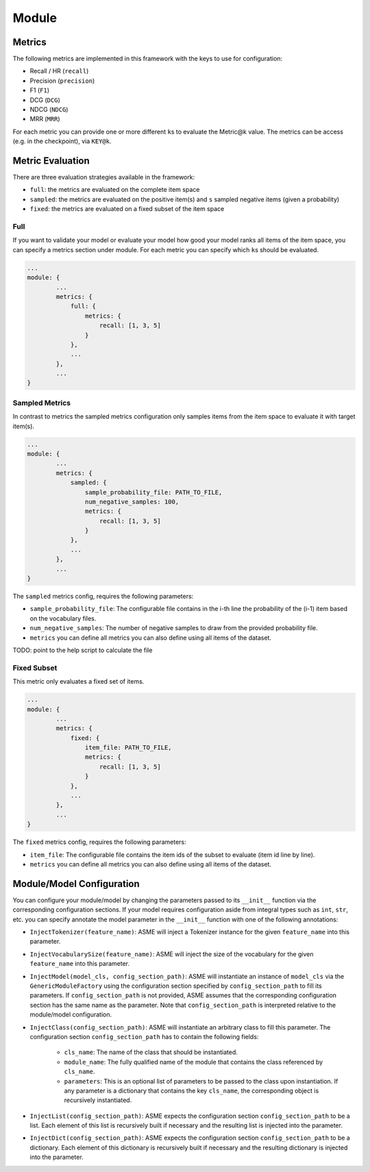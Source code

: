 .. _config module:
Module
======

Metrics
-------

The following metrics are implemented in this framework with the keys to
use for configuration:

-  Recall / HR (``recall``)
-  Precision (``precision``)
-  F1 (``F1``)
-  DCG (``DCG``)
-  NDCG (``NDCG``)
-  MRR (``MRR``)

For each metric you can provide one or more different ``k``\ s to
evaluate the Metric@k value. The metrics can be access (e.g. in the
checkpoint), via ``KEY@k``.

Metric Evaluation
-----------------

There are three evaluation strategies available in the framework:

-  ``full``: the metrics are evaluated on the complete item space
-  ``sampled``: the metrics are evaluated on the positive item(s) and
   ``s`` sampled negative items (given a probability)
-  ``fixed``: the metrics are evaluated on a fixed subset of the item
   space

Full
~~~~

If you want to validate your model or evaluate your model how good your
model ranks all items of the item space, you can specify a metrics
section under module. For each metric you can specify which ``k``\ s
should be evaluated.

.. code:: json

    ...
    module: {
            ...
            metrics: {
                full: {
                    metrics: {
                        recall: [1, 3, 5]
                    }
                },
                ...
            },
            ...
    }

Sampled Metrics
~~~~~~~~~~~~~~~

In contrast to metrics the sampled metrics configuration only samples
items from the item space to evaluate it with target item(s).

.. code:: json

    ...
    module: {
            ...
            metrics: {
                sampled: {
                    sample_probability_file: PATH_TO_FILE,
                    num_negative_samples: 100,
                    metrics: {
                        recall: [1, 3, 5]
                    }
                },
                ...
            },
            ...
    }

The ``sampled`` metrics config, requires the following parameters:

-  ``sample_probability_file``: The configurable file contains in the
   i-th line the probability of the (i-1) item based on the vocabulary
   files.
-  ``num_negative_samples``: The number of negative samples to draw from
   the provided probability file.
-  ``metrics`` you can define all metrics you can also define using all
   items of the dataset.

TODO: point to the help script to calculate the file

Fixed Subset
~~~~~~~~~~~~

This metric only evaluates a fixed set of items.

.. code:: json

    ...
    module: {
            ...
            metrics: {
                fixed: {
                    item_file: PATH_TO_FILE,
                    metrics: {
                        recall: [1, 3, 5]
                    }
                },
                ...
            },
            ...
    }

The ``fixed`` metrics config, requires the following parameters:

-  ``item_file``: The configurable file contains the item ids of the
   subset to evaluate (item id line by line).
-  ``metrics`` you can define all metrics you can also define using all
   items of the dataset.

Module/Model Configuration
----

You can configure your module/model by changing the parameters passed to its ``__init__``
function via the corresponding configuration sections. If your model requires configuration aside from integral types such as ``int``, ``str``, etc. you can specify
annotate the model parameter in the ``__init__`` function with one of the following annotations:

- ``InjectTokenizer(feature_name)``: ASME will inject a Tokenizer instance for the given ``feature_name`` into this parameter.
- ``InjectVocabularySize(feature_name)``: ASME will inject the size of the vocabulary for the given ``feature_name`` into this parameter.
- ``InjectModel(model_cls, config_section_path)``: ASME will instantiate an instance of ``model_cls`` via the ``GenericModuleFactory`` using the configuration
  section specified by ``config_section_path`` to fill its parameters. If ``config_section_path`` is not provided, ASME assumes that the corresponding
  configuration section has the same name as the parameter. Note that ``config_section_path`` is interpreted relative to the module/model configuration.
- ``InjectClass(config_section_path)``: ASME will instantiate an arbitrary class to fill this parameter. The configuration section ``config_section_path`` has to
  contain the following fields:
    - ``cls_name``: The name of the class that should be instantiated.
    - ``module_name``: The fully qualified name of the module that contains the class referenced by ``cls_name``.
    - ``parameters``: This is an optional list of parameters to be passed to the class upon instantiation. If any parameter is a dictionary that contains the key
      ``cls_name``, the corresponding object is recursively instantiated.
- ``InjectList(config_section_path)``: ASME expects the configuration section ``config_section_path`` to be a list. Each element of this list is recursively built
  if necessary and the resulting list is injected into the parameter.
- ``InjectDict(config_section_path)``: ASME expects the configuration section ``config_section_path`` to be a dictionary. Each element of this dictionary is recursively built
  if necessary and the resulting dictionary is injected into the parameter.